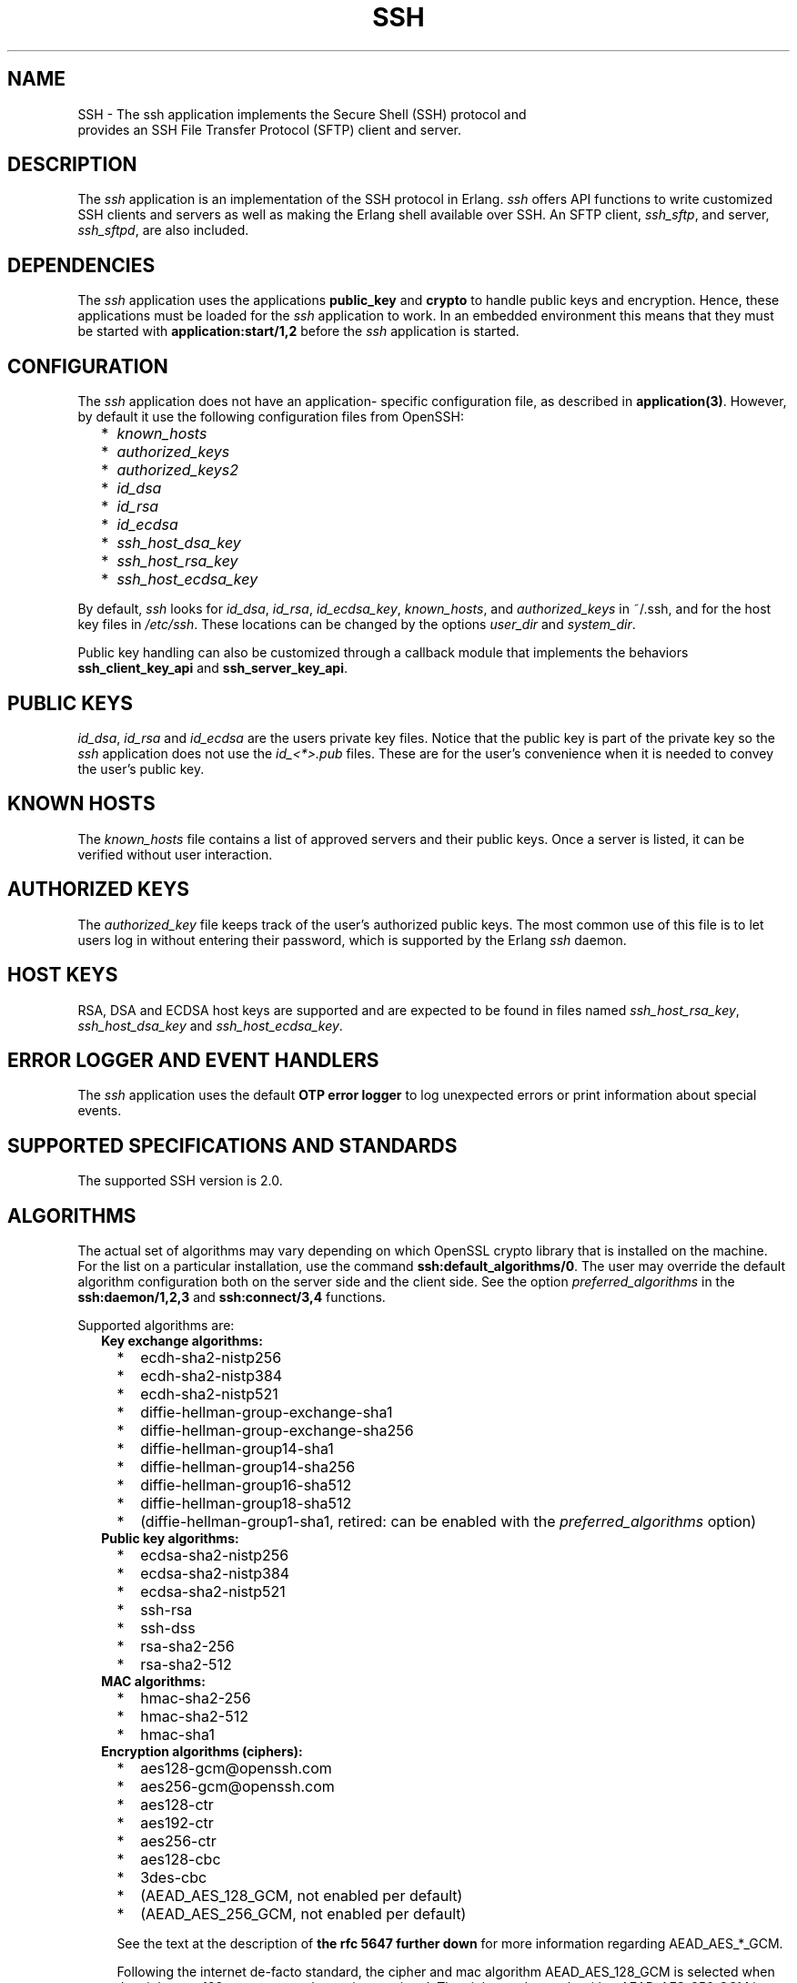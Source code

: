 .TH SSH 7 "ssh 4.6.9" "Ericsson AB" "Erlang Application Definition"
.SH NAME
SSH \- The ssh application implements the Secure Shell (SSH) protocol and
  provides an SSH File Transfer Protocol (SFTP) client and server.
.SH DESCRIPTION
.LP
The \fIssh\fR\& application is an implementation of the SSH protocol in Erlang\&. \fIssh\fR\& offers API functions to write customized SSH clients and servers as well as making the Erlang shell available over SSH\&. An SFTP client, \fIssh_sftp\fR\&, and server, \fIssh_sftpd\fR\&, are also included\&.
.SH "DEPENDENCIES"

.LP
The \fIssh\fR\& application uses the applications \fBpublic_key\fR\& and \fBcrypto\fR\& to handle public keys and encryption\&. Hence, these applications must be loaded for the \fIssh\fR\& application to work\&. In an embedded environment this means that they must be started with \fBapplication:start/1,2\fR\& before the \fIssh\fR\& application is started\&.
.SH "CONFIGURATION"

.LP
The \fIssh\fR\& application does not have an application- specific configuration file, as described in \fBapplication(3)\fR\&\&. However, by default it use the following configuration files from OpenSSH:
.RS 2
.TP 2
*
\fIknown_hosts\fR\&
.LP
.TP 2
*
\fIauthorized_keys\fR\&
.LP
.TP 2
*
\fIauthorized_keys2\fR\&
.LP
.TP 2
*
\fIid_dsa\fR\&
.LP
.TP 2
*
\fIid_rsa\fR\&
.LP
.TP 2
*
\fIid_ecdsa\fR\&
.LP
.TP 2
*
\fIssh_host_dsa_key\fR\&
.LP
.TP 2
*
\fIssh_host_rsa_key\fR\&
.LP
.TP 2
*
\fIssh_host_ecdsa_key\fR\&
.LP
.RE

.LP
By default, \fIssh\fR\& looks for \fIid_dsa\fR\&, \fIid_rsa\fR\&, \fIid_ecdsa_key\fR\&, \fIknown_hosts\fR\&, and \fIauthorized_keys\fR\& in ~/\&.ssh, and for the host key files in \fI/etc/ssh\fR\&\&. These locations can be changed by the options \fIuser_dir\fR\& and \fIsystem_dir\fR\&\&.
.LP
Public key handling can also be customized through a callback module that implements the behaviors \fBssh_client_key_api\fR\& and \fBssh_server_key_api\fR\&\&.
.SH "PUBLIC KEYS"

.LP
\fIid_dsa\fR\&, \fIid_rsa\fR\& and \fIid_ecdsa\fR\& are the users private key files\&. Notice that the public key is part of the private key so the \fIssh\fR\& application does not use the \fIid_<*>\&.pub\fR\& files\&. These are for the user\&'s convenience when it is needed to convey the user\&'s public key\&.
.SH "KNOWN HOSTS"

.LP
The \fIknown_hosts\fR\& file contains a list of approved servers and their public keys\&. Once a server is listed, it can be verified without user interaction\&.
.SH "AUTHORIZED KEYS"

.LP
The \fIauthorized_key\fR\& file keeps track of the user\&'s authorized public keys\&. The most common use of this file is to let users log in without entering their password, which is supported by the Erlang \fIssh\fR\& daemon\&.
.SH "HOST KEYS"

.LP
RSA, DSA and ECDSA host keys are supported and are expected to be found in files named \fIssh_host_rsa_key\fR\&, \fIssh_host_dsa_key\fR\& and \fIssh_host_ecdsa_key\fR\&\&.
.SH "ERROR LOGGER AND EVENT HANDLERS"

.LP
The \fIssh\fR\& application uses the default \fBOTP error logger\fR\& to log unexpected errors or print information about special events\&.
.SH "SUPPORTED SPECIFICATIONS AND STANDARDS"

.LP
The supported SSH version is 2\&.0\&.
.SH "ALGORITHMS"

.LP
The actual set of algorithms may vary depending on which OpenSSL crypto library that is installed on the machine\&. For the list on a particular installation, use the command \fBssh:default_algorithms/0\fR\&\&. The user may override the default algorithm configuration both on the server side and the client side\&. See the option \fIpreferred_algorithms\fR\& in the \fBssh:daemon/1,2,3\fR\& and \fBssh:connect/3,4\fR\& functions\&.
.LP
Supported algorithms are:
.RS 2
.TP 2
.B
Key exchange algorithms:

.RS 2
.TP 2
*
ecdh-sha2-nistp256
.LP
.TP 2
*
ecdh-sha2-nistp384
.LP
.TP 2
*
ecdh-sha2-nistp521
.LP
.TP 2
*
diffie-hellman-group-exchange-sha1
.LP
.TP 2
*
diffie-hellman-group-exchange-sha256
.LP
.TP 2
*
diffie-hellman-group14-sha1
.LP
.TP 2
*
diffie-hellman-group14-sha256
.LP
.TP 2
*
diffie-hellman-group16-sha512
.LP
.TP 2
*
diffie-hellman-group18-sha512
.LP
.TP 2
*
(diffie-hellman-group1-sha1, retired: can be enabled with the \fIpreferred_algorithms\fR\& option)
.LP
.RE

.TP 2
.B
Public key algorithms:

.RS 2
.TP 2
*
ecdsa-sha2-nistp256
.LP
.TP 2
*
ecdsa-sha2-nistp384
.LP
.TP 2
*
ecdsa-sha2-nistp521
.LP
.TP 2
*
ssh-rsa
.LP
.TP 2
*
ssh-dss
.LP
.TP 2
*
rsa-sha2-256
.LP
.TP 2
*
rsa-sha2-512
.LP
.RE

.TP 2
.B
MAC algorithms:

.RS 2
.TP 2
*
hmac-sha2-256
.LP
.TP 2
*
hmac-sha2-512
.LP
.TP 2
*
hmac-sha1
.LP
.RE

.TP 2
.B
Encryption algorithms (ciphers):

.RS 2
.TP 2
*
aes128-gcm@openssh\&.com
.LP
.TP 2
*
aes256-gcm@openssh\&.com
.LP
.TP 2
*
aes128-ctr
.LP
.TP 2
*
aes192-ctr
.LP
.TP 2
*
aes256-ctr
.LP
.TP 2
*
aes128-cbc
.LP
.TP 2
*
3des-cbc
.LP
.TP 2
*
(AEAD_AES_128_GCM, not enabled per default)
.LP
.TP 2
*
(AEAD_AES_256_GCM, not enabled per default)
.LP
.RE

.RS 2
.LP
See the text at the description of \fBthe rfc 5647 further down\fR\& for more information regarding AEAD_AES_*_GCM\&.
.RE
.RS 2
.LP
Following the internet de-facto standard, the cipher and mac algorithm AEAD_AES_128_GCM is selected when the cipher aes128-gcm@openssh\&.com is negotiated\&. The cipher and mac algorithm AEAD_AES_256_GCM is selected when the cipher aes256-gcm@openssh\&.com is negotiated\&.
.RE
.TP 2
.B
Compression algorithms:

.RS 2
.TP 2
*
none
.LP
.TP 2
*
zlib@openssh\&.com
.LP
.TP 2
*
zlib
.LP
.RE

.RE
.SH "UNICODE SUPPORT"

.LP
Unicode filenames are supported if the emulator and the underlaying OS support it\&. See section DESCRIPTION in the \fBfile\fR\& manual page in Kernel for information about this subject\&.
.LP
The shell and the cli both support unicode\&.
.SH "RFCS"

.LP
The following rfc:s are supported:
.RS 2
.TP 2
*
RFC 4251, The Secure Shell (SSH) Protocol Architecture\&. 
.RS 2
.LP
Except
.RE
.RS 2
.TP 2
*
9\&.4\&.6 Host-Based Authentication
.LP
.TP 2
*
9\&.5\&.2 Proxy Forwarding
.LP
.TP 2
*
9\&.5\&.3 X11 Forwarding
.LP
.RE

.RS 2
.LP

.RE
.LP
.TP 2
*
RFC 4252, The Secure Shell (SSH) Authentication Protocol\&. 
.RS 2
.LP
Except
.RE
.RS 2
.TP 2
*
9\&. Host-Based Authentication: "hostbased"
.LP
.RE

.RS 2
.LP

.RE
.LP
.TP 2
*
RFC 4253, The Secure Shell (SSH) Transport Layer Protocol\&. 
.RS 2
.LP
Except
.RE
.RS 2
.TP 2
*
8\&.1\&. diffie-hellman-group1-sha1\&. Disabled by default, can be enabled with the \fIpreferred_algorithms\fR\& option\&.
.LP
.RE

.RS 2
.LP

.RE
.LP
.TP 2
*
RFC 4254, The Secure Shell (SSH) Connection Protocol\&. 
.RS 2
.LP
Except
.RE
.RS 2
.TP 2
*
6\&.3\&. X11 Forwarding
.LP
.TP 2
*
7\&. TCP/IP Port Forwarding
.LP
.RE

.RS 2
.LP

.RE
.LP
.TP 2
*
RFC 4256, Generic Message Exchange Authentication for the Secure Shell Protocol (SSH)\&. 
.RS 2
.LP
Except
.RE
.RS 2
.TP 2
*
\fInum-prompts > 1\fR\&
.LP
.TP 2
*
password changing
.LP
.TP 2
*
other identification methods than userid-password
.LP
.RE

.RS 2
.LP

.RE
.LP
.TP 2
*
RFC 4419, Diffie-Hellman Group Exchange for the Secure Shell (SSH) Transport Layer Protocol\&. 
.RS 2
.LP

.RE
.LP
.TP 2
*
RFC 4716, The Secure Shell (SSH) Public Key File Format\&. 
.RS 2
.LP

.RE
.LP
.TP 2
*
RFC 5647, AES Galois Counter Mode for the Secure Shell Transport Layer Protocol\&. 
.RS 2
.LP
There is an ambiguity in the synchronized selection of cipher and mac algorithm\&. This is resolved by OpenSSH in the ciphers aes128-gcm@openssh\&.com and aes256-gcm@openssh\&.com which are implemented\&. If the explicit ciphers and macs AEAD_AES_128_GCM or AEAD_AES_256_GCM are needed, they could be enabled with the option preferred_algorithms\&.
.RE
.LP

.RS -4
.B
Warning:
.RE
If the client or the server is not Erlang/OTP, it is the users responsibility to check that other implementation has the same interpretation of AEAD_AES_*_GCM as the Erlang/OTP SSH before enabling them\&. The aes*-gcm@openssh\&.com variants are always safe to use since they lack the ambiguity\&.

.RS 2
.LP
The second paragraph in section 5\&.1 is resolved as:
.RE
.RS 2
.TP 2
*
If the negotiated cipher is AEAD_AES_128_GCM, the mac algorithm is set to AEAD_AES_128_GCM\&.
.LP
.TP 2
*
If the negotiated cipher is AEAD_AES_256_GCM, the mac algorithm is set to AEAD_AES_256_GCM\&.
.LP
.TP 2
*
If the mac algorithm is AEAD_AES_128_GCM, the cipher is set to AEAD_AES_128_GCM\&.
.LP
.TP 2
*
If the mac algorithm is AEAD_AES_256_GCM, the cipher is set to AEAD_AES_256_GCM\&.
.LP
.RE

.RS 2
.LP
The first rule that matches when read in order from the top is applied
.RE
.LP
.TP 2
*
RFC 5656, Elliptic Curve Algorithm Integration in the Secure Shell Transport Layer\&. 
.RS 2
.LP
Except
.RE
.RS 2
.TP 2
*
5\&. ECMQV Key Exchange
.LP
.TP 2
*
6\&.4\&. ECMQV Key Exchange and Verification Method Name
.LP
.TP 2
*
7\&.2\&. ECMQV Message Numbers
.LP
.TP 2
*
10\&.2\&. Recommended Curves
.LP
.RE

.RS 2
.LP

.RE
.LP
.TP 2
*
RFC 6668, SHA-2 Data Integrity Verification for the Secure Shell (SSH) Transport Layer Protocol 
.RS 2
.LP
Comment: Defines hmac-sha2-256 and hmac-sha2-512
.RE
.LP
.TP 2
*
Draft-ietf-curdle-ssh-kex-sha2 (work in progress), Key Exchange (KEX) Method Updates and Recommendations for Secure Shell (SSH)\&. 
.RS 2
.LP
Deviations:
.RE
.RS 2
.TP 2
*
The \fIdiffie-hellman-group1-sha1\fR\& is not enabled by default, but is still supported and can be enabled with the option \fIpreferred-algorithms\fR\&
.LP
.TP 2
*
The questionable sha1-based algorithms \fIdiffie-hellman-group-exchange-sha1\fR\& and \fIdiffie-hellman-group14-sha1\fR\& are still enabled by default for compatibility with ancient clients and servers\&. They can be disabled with the option \fIpreferred-algorithms\fR\&
.LP
.RE

.RS 2
.LP

.RE
.LP
.TP 2
*
Draft-ietf-curdle-rsa-sha2 (work in progress), Use of RSA Keys with SHA-2 256 and 512 in Secure Shell (SSH)\&. 
.LP
.TP 2
*
Draft-ietf-curdle-ssh-ext-info (work in progress), Extension Negotiation in Secure Shell (SSH)\&. 
.RS 2
.LP
Implemented are:
.RE
.RS 2
.TP 2
*
The Extension Negotiation Mechanism
.LP
.TP 2
*
The extension \fIserver-sig-algs\fR\&
.LP
.RE

.RS 2
.LP

.RE
.LP
.RE

.SH "SEE ALSO"

.LP
\fBapplication(3)\fR\&